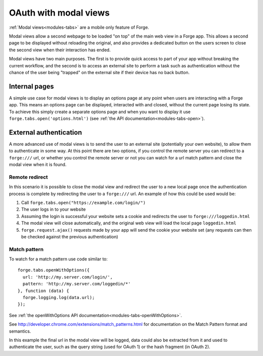 .. _forge-modal:

OAuth with modal views
================================================================================

:ref:`Modal views<modules-tabs>` are a mobile only feature of Forge.

Modal views allow a second webpage to be loaded "on top" of the main web view in a Forge app. This allows a second page to be displayed without reloading the original, and also provides a dedicated button on the users screen to close the second view when their interaction has ended.

Modal views have two main purposes. The first is to provide quick access to part of your app without breaking the current workflow, and the second is to access an external site to perform a task such as authentication without the chance of the user being "trapped" on the external site if their device has no back button.

Internal pages
~~~~~~~~~~~~~~

A simple use case for modal views is to display an options page at any point when users are interacting with a Forge app. This means an options page can be displayed, interacted with and closed, without the current page losing its state. To achieve this simply create a separate options page and when you want to display it use ``forge.tabs.open('options.html')`` (see :ref:`the API documentation<modules-tabs-open>`).

External authentication
~~~~~~~~~~~~~~~~~~~~~~~

A more advanced use of modal views is to send the user to an external site (potentially your own website), to allow them to authenticate in some way. At this point there are two options, if you control the remote server you can redirect to a ``forge:///`` url, or whether you control the remote server or not you can watch for a url match pattern and close the modal view when it is found.

Remote redirect
---------------

In this scenario it is possible to close the modal view and redirect the user to a new local page once the authentication process is complete by redirecting the user to a ``forge:///`` url. An example of how this could be used would be:

#. Call ``forge.tabs.open("https://example.com/login/")``
#. The user logs in to your website
#. Assuming the login is successful your website sets a cookie and redirects the user to ``forge:///loggedin.html``
#. The modal view will close automatically, and the original web view will load the local page ``loggedin.html``
#. ``forge.request.ajax()`` requests made by your app will send the cookie your website set (any requests can then be checked against the previous authentication)

Match pattern
-------------

To watch for a match pattern use code similar to::

  forge.tabs.openWithOptions({
    url: 'http://my.server.com/login/',
    pattern: 'http://my.server.com/loggedin/*'
  }, function (data) {
    forge.logging.log(data.url);
  });

See :ref:`the openWithOptions API documentation<modules-tabs-openWithOptions>`.

See http://developer.chrome.com/extensions/match_patterns.html for
documentation on the Match Pattern format and semantics.

In this example the final url in the modal view will be logged, data could also
be extracted from it and used to authenticate the user, such as the query
string (used for OAuth 1) or the hash fragment (in OAuth 2).
